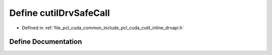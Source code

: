 .. _exhale_define_cutil__inline__drvapi_8h_1a53988f26e6903889c827f71c9ae67b23:

Define cutilDrvSafeCall
=======================

- Defined in :ref:`file_pcl_cuda_common_include_pcl_cuda_cutil_inline_drvapi.h`


Define Documentation
--------------------


.. doxygendefine:: cutilDrvSafeCall
